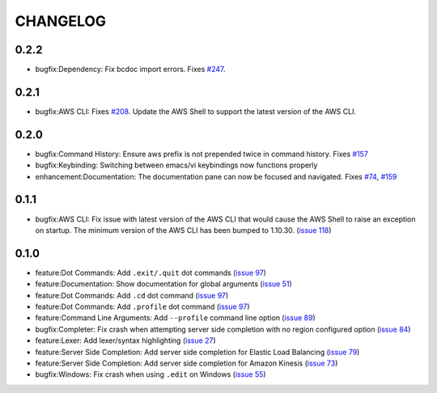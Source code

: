 =========
CHANGELOG
=========

0.2.2
=====

* bugfix:Dependency: Fix bcdoc import errors. Fixes `#247 <https://github.com/awslabs/aws-shell/issues/247>`__.

0.2.1
=====

* bugfix:AWS CLI: Fixes `#208 <https://github.com/awslabs/aws-shell/issues/208>`__. Update the AWS Shell to support the latest version of the AWS CLI.

0.2.0
=====

* bugfix:Command History: Ensure aws prefix is not prepended twice in command history.
  Fixes `#157 <https://github.com/awslabs/aws-shell/issues/157>`__
* bugfix:Keybinding: Switching between emacs/vi keybindings now functions properly
* enhancement:Documentation: The documentation pane can now be focused and navigated.
  Fixes `#74 <https://github.com/awslabs/aws-shell/issues/74>`__, `#159 <https://github.com/awslabs/aws-shell/issues/159>`__

0.1.1
=====

* bugfix:AWS CLI: Fix issue with latest version of the AWS CLI
  that would cause the AWS Shell to raise an exception on startup.
  The minimum version of the AWS CLI has been bumped to 1.10.30.
  (`issue 118 <https://github.com/awslabs/aws-shell/issues/118>`__)

0.1.0
=====

* feature:Dot Commands: Add ``.exit/.quit`` dot commands
  (`issue 97 <https://github.com/awslabs/aws-shell/pull/97>`__)
* feature:Documentation: Show documentation for global arguments
  (`issue 51 <https://github.com/awslabs/aws-shell/issues/51>`__)
* feature:Dot Commands: Add ``.cd`` dot command
  (`issue 97 <https://github.com/awslabs/aws-shell/issues/76>`__)
* feature:Dot Commands: Add ``.profile`` dot command
  (`issue 97 <https://github.com/awslabs/aws-shell/issues/9>`__)
* feature:Command Line Arguments: Add ``--profile`` command line
  option (`issue 89 <https://github.com/awslabs/aws-shell/issues/89>`__)
* bugfix:Completer: Fix crash when attempting server side completion
  with no region configured option
  (`issue 84 <https://github.com/awslabs/aws-shell/issues/84>`__)
* feature:Lexer: Add lexer/syntax highlighting
  (`issue 27 <https://github.com/awslabs/aws-shell/issues/27>`__)
* feature:Server Side Completion: Add server side completion for
  Elastic Load Balancing
  (`issue 79 <https://github.com/awslabs/aws-shell/pull/79>`__)
* feature:Server Side Completion: Add server side completion for
  Amazon Kinesis
  (`issue 73 <https://github.com/awslabs/aws-shell/pull/73>`__)
* bugfix:Windows: Fix crash when using ``.edit`` on Windows
  (`issue 55 <https://github.com/awslabs/aws-shell/pull/55>`__)
